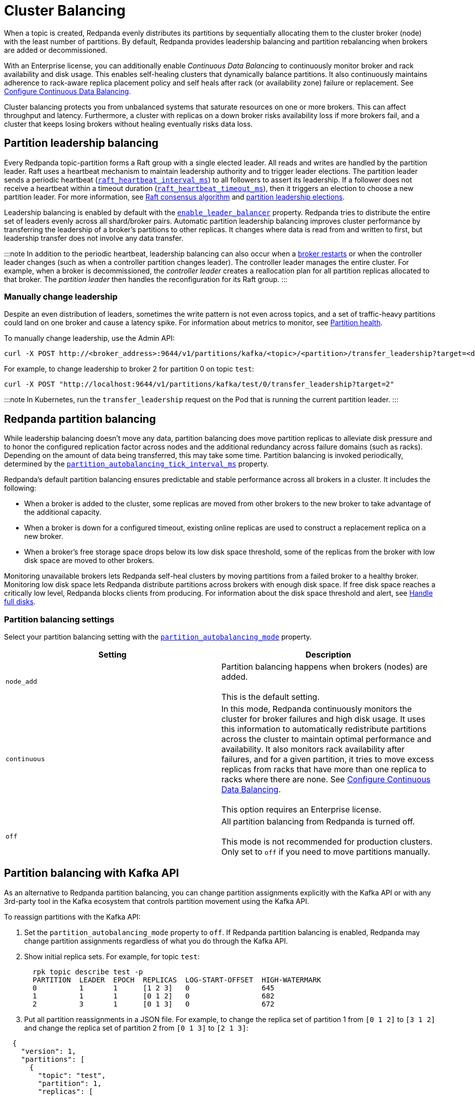 = Cluster Balancing
:description: For balanced clusters, Redpanda provides both leadership balancing and partition balancing by default. It also supports partition assignment with the Kafka API.

When a topic is created, Redpanda evenly distributes its partitions by sequentially allocating them to the cluster broker (node) with the least number of partitions. By default, Redpanda provides leadership balancing and partition rebalancing when brokers are added or decommissioned.

With an Enterprise license, you can additionally enable _Continuous Data Balancing_ to continuously monitor broker and rack availability and disk usage. This enables self-healing clusters that dynamically balance partitions. It also continuously maintains adherence to rack-aware replica placement policy and self heals after rack (or availability zone) failure or replacement. See xref::continuous-data-balancing.adoc[Configure Continuous Data Balancing].

Cluster balancing protects you from unbalanced systems that saturate resources on one or more brokers. This can affect throughput and latency. Furthermore, a cluster with replicas on a down broker risks availability loss if more brokers fail, and a cluster that keeps losing brokers without healing eventually risks data loss.

== Partition leadership balancing

Every Redpanda topic-partition forms a Raft group with a single elected leader. All reads and writes are handled by the partition leader. Raft uses a heartbeat mechanism to maintain leadership authority and to trigger leader elections. The partition leader sends a periodic heartbeat (xref:reference:tunable-properties:.adoc#raft_heartbeat_interval_ms[`raft_heartbeat_interval_ms`]) to all followers to assert its leadership. If a follower does not receive a heartbeat within a timeout duration (xref:reference:tunable-properties:.adoc#raft_heartbeat_timeout_ms[`raft_heartbeat_timeout_ms`]), then it triggers an election to choose a new partition leader. For more information, see xref:get-started:architecture:.adoc#raft-consensus-algorithm[Raft consensus algorithm] and xref:get-started:architecture:.adoc#partition-leadership-elections[partition leadership elections].

Leadership balancing is enabled by default with the xref:reference:cluster-properties:.adoc#enable_leader_balancer[`enable_leader_balancer`] property. Redpanda tries to distribute the entire set of leaders evenly across all shard/broker pairs. Automatic partition leadership balancing improves cluster performance by transferring the leadership of a broker's partitions to other replicas. It changes where data is read from and written to first, but leadership transfer does not involve any data transfer.

:::note
In addition to the periodic heartbeat, leadership balancing can also occur when a xref:manage:cluster-maintenance:rolling-upgrade:.adoc#impact-of-broker-restarts[broker restarts] or when the controller leader changes (such as when a controller partition changes leader). The controller leader manages the entire cluster. For example, when a broker is decommissioned, the _controller leader_ creates a reallocation plan for all partition replicas allocated to that broker. The _partition leader_ then handles the reconfiguration for its Raft group.
:::

=== Manually change leadership

Despite an even distribution of leaders, sometimes the write pattern is not even across topics, and a set of traffic-heavy partitions could land on one broker and cause a latency spike. For information about metrics to monitor, see xref:monitoring:.adoc#partition-health[Partition health].

To manually change leadership, use the Admin API:

[,bash]
----
curl -X POST http://<broker_address>:9644/v1/partitions/kafka/<topic>/<partition>/transfer_leadership?target=<destination-broker-id>
----

For example, to change leadership to broker 2 for partition 0 on topic `test`:

[,bash]
----
curl -X POST "http://localhost:9644/v1/partitions/kafka/test/0/transfer_leadership?target=2"
----

:::note
In Kubernetes, run the `transfer_leadership` request on the Pod that is running the current partition leader.
:::

== Redpanda partition balancing

While leadership balancing doesn't move any data, partition balancing does move partition replicas to alleviate disk pressure and to honor the configured replication factor across nodes and the additional redundancy across failure domains (such as racks). Depending on the amount of data being transferred, this may take some time. Partition balancing is invoked periodically, determined by the xref:reference:tunable-properties:.adoc#partition_autobalancing_tick_interval_ms[`partition_autobalancing_tick_interval_ms`] property.

Redpanda's default partition balancing ensures predictable and stable performance across all brokers in a cluster. It includes the following:

* When a broker is added to the cluster, some replicas are moved from other brokers to the new broker to take advantage of the additional capacity.
* When a broker is down for a configured timeout, existing online replicas are used to construct a replacement replica on a new broker.
* When a broker's free storage space drops below its low disk space threshold, some of the replicas from the broker with low disk space are moved to other brokers.

Monitoring unavailable brokers lets Redpanda self-heal clusters by moving partitions from a failed broker to a healthy broker. Monitoring low disk space lets Redpanda distribute partitions across brokers with enough disk space. If free disk space reaches a critically low level, Redpanda blocks clients from producing. For information about the disk space threshold and alert, see xref:disk-utilization:.adoc#handle-full-disks[Handle full disks].

=== Partition balancing settings

Select your partition balancing setting with the xref:reference:cluster-properties:.adoc#partition_autobalancing_mode[`partition_autobalancing_mode`] property.

|===
| Setting | Description

| `node_add`
| Partition balancing happens when brokers (nodes) are added.  +
 +
This is the default setting.

| `continuous`
| In this mode, Redpanda continuously monitors the cluster for broker failures and high disk usage. It uses this information to automatically redistribute partitions across the cluster to maintain optimal performance and availability. It also monitors rack availability after failures, and for a given partition, it tries to move excess replicas from racks that have more than one replica to racks where there are none. See xref::continuous-data-balancing.adoc[Configure Continuous Data Balancing]. +
 +
This option requires an Enterprise license.

| `off`
| All partition balancing from Redpanda is turned off. +
 +
This mode is not recommended for production clusters. Only set to `off` if you need to move partitions manually.
|===

== Partition balancing with Kafka API

As an alternative to Redpanda partition balancing, you can change partition assignments explicitly with the Kafka API or with any 3rd-party tool in the Kafka ecosystem that controls partition movement using the Kafka API.

To reassign partitions with the Kafka API:

. Set the `partition_autobalancing_mode` property to `off`. If Redpanda partition balancing is enabled, Redpanda may change partition assignments regardless of what you do through the Kafka API.
. Show initial replica sets. For example, for topic `test`:
+
[,bash]
----
  rpk topic describe test -p
  PARTITION  LEADER  EPOCH  REPLICAS  LOG-START-OFFSET  HIGH-WATERMARK
  0          1       1      [1 2 3]   0                 645
  1          1       1      [0 1 2]   0                 682
  2          3       1      [0 1 3]   0                 672
----

. Put all partition reassignments in a JSON file. For example, to change the replica set of partition 1 from `[0 1 2]` to `[3 1 2]` and change the replica set of partition 2 from `[0 1 3]` to `[2 1 3]`:

[,json]
----
  {
    "version": 1,
    "partitions": [
      {
        "topic": "test",
        "partition": 1,
        "replicas": [
          3,
          1,
          2
        ]
      },
      {
        "topic": "test",
        "partition": 2,
        "replicas": [
          2,
          1,
          3
        ]
      }
    ]
  }
----

. Execute partition reassignments with the `kafka-reassign-partitions.sh` script. This example uses `example.json` as the name of the JSON file:

[,bash]
----
  kafka-reassign-partitions.sh --bootstrap-server localhost:9092,localhost:9093,localhost:9094,localhost:9095 --reassignment-json-file example.json --execute
  Current partition replica assignment

  {"version":1,"partitions":[{"topic":"test","partition":1,"replicas":[1,2,0],"log_dirs":["any","any","any"]},{"topic":"test","partition":2,"replicas":[3,1,0],"log_dirs":["any","any","any"]}]}

  Save this to use as the --reassignment-json-file option during rollback
  Successfully started partition reassignments for test-1,test-2
----

. Verify that the reassignment is complete with the flags `--verify --preserve-throttles`:

[,bash]
----
  kafka-reassign-partitions.sh --bootstrap-server localhost:9092,localhost:9093,localhost:9094,localhost:9095 --reassignment-json-file example.json --verify --preserve-throttles
  Status of partition reassignment:
  Reassignment of partition test-1 is complete.
  Reassignment of partition test-2 is complete.
----

Alternatively, run `rpk topic describe` again to show your reassigned replica sets:

[,bash]
----
  rpk topic describe test -p
  PARTITION  LEADER  EPOCH  REPLICAS  LOG-START-OFFSET  HIGH-WATERMARK
  0          3       2      [1 2 3]   0                 0
  1          2       2      [1 2 3]   0                 0
  2          2       1      [1 2 3]   0                 0
----

To cancel an in-progress partition reassignment with the Kafka API, use the flags `--cancel --preserve-throttles`:

[,bash]
----
kafka-reassign-partitions.sh --bootstrap-server localhost:9092,localhost:9093,localhost:9094,localhost:9095 --reassignment-json-file example.json --cancel --preserve-throttles
Successfully cancelled partition reassignments for: test-1,test-2
----

=== Differences in partition balancing between Redpanda and Kafka

* Kafka's `kafka-reassign-partitions.sh` script attempts to use throttle configurations that Redpanda does not support, such as `replica.alter.log.dirs.io.max.bytes.per.second`. Include the flag `--preserve-throttles` to avoid errors when verifying or canceling a partition reassignment.
* Kafka supports increasing and decreasing the topic replication factor through partition reassignments. Redpanda currently doesn't support this.
* In a partition reassignment, you must provide the broker ID for each replica. Kafka validates the broker ID for any new replica that wasn't in the previous replica set against the list of alive brokers. Redpanda validates all replicas against the list of alive brokers.
* When there are two identical partition reassignment requests, Kafka cancels the first one without returning an error code, while Redpanda rejects one with `unknown_server_error`.
* In Kafka, attempts to add partitions to a topic during in-progress reassignments result in a `reassignment_in_progress` error, while Redpanda successfully adds partitions to the topic.
* Kafka doesn't support shard-level partition assignments, but Redpanda does. When resolving a partition reassignment, Redpanda automatically determines the shard placements. If you want a partition on a specific shard, you must assign partitions with the Admin API.

=== Assign partitions at topic creation

To manually assign partitions at topic creation, run:

[,bash]
----
kafka-topics.sh --create --bootstrap-server 127.0.0.1:9092 --topic custom-assignment --replica-assignment 0:1:2,0:1:2,0:1:2
----
